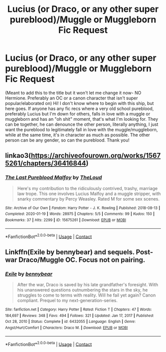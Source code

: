 #+TITLE: Lucius (or Draco, or any other super pureblood)/Muggle or Muggleborn Fic Request

* Lucius (or Draco, or any other super pureblood)/Muggle or Muggleborn Fic Request
:PROPERTIES:
:Author: Psychological_Sky720
:Score: 0
:DateUnix: 1611364062.0
:DateShort: 2021-Jan-23
:FlairText: Seeking Recommendations
:END:
(Meant to add this to the title but it won't let me change it now- NO Hermione. Preferably an OC or a canon character that isn't super popular/elaborated on) Hi! I don't know where to begin with this ship, but here goes. If anyone has any fic recs where a very old school pureblood, preferably Lucius but I'm down for others, falls in love with a muggle or muggleborn and has an "oh shit" moment, that's what I'm looking for. They can be together, he can denounce the other person, literally anything, I just want the pureblood to legitimately fall in love with the muggle/muggleborn, while at the same time, it's in character as much as possible. The other person can be any gender, so can the pureblood. Thank you!


** linkao3([[https://archiveofourown.org/works/15675261/chapters/36416844]])
:PROPERTIES:
:Author: davidwelch158
:Score: 2
:DateUnix: 1611394477.0
:DateShort: 2021-Jan-23
:END:

*** [[https://archiveofourown.org/works/15675261][*/The Last Pureblood Malfoy/*]] by [[https://www.archiveofourown.org/users/TheLoud/pseuds/TheLoud][/TheLoud/]]

#+begin_quote
  Here's my contribution to the ridiculously contrived, trashy, marriage law trope. This one involves Lucius Malfoy and a muggle stripper, with snarky commentary by Percy Weasley. Rated M for some sex scenes.
#+end_quote

^{/Site/:} ^{Archive} ^{of} ^{Our} ^{Own} ^{*|*} ^{/Fandom/:} ^{Harry} ^{Potter} ^{-} ^{J.} ^{K.} ^{Rowling} ^{*|*} ^{/Published/:} ^{2018-08-13} ^{*|*} ^{/Completed/:} ^{2020-01-19} ^{*|*} ^{/Words/:} ^{28975} ^{*|*} ^{/Chapters/:} ^{5/5} ^{*|*} ^{/Comments/:} ^{99} ^{*|*} ^{/Kudos/:} ^{150} ^{*|*} ^{/Bookmarks/:} ^{37} ^{*|*} ^{/Hits/:} ^{2299} ^{*|*} ^{/ID/:} ^{15675261} ^{*|*} ^{/Download/:} ^{[[https://archiveofourown.org/downloads/15675261/The%20Last%20Pureblood.epub?updated_at=1603143227][EPUB]]} ^{or} ^{[[https://archiveofourown.org/downloads/15675261/The%20Last%20Pureblood.mobi?updated_at=1603143227][MOBI]]}

--------------

*FanfictionBot*^{2.0.0-beta} | [[https://github.com/FanfictionBot/reddit-ffn-bot/wiki/Usage][Usage]] | [[https://www.reddit.com/message/compose?to=tusing][Contact]]
:PROPERTIES:
:Author: FanfictionBot
:Score: 0
:DateUnix: 1611394494.0
:DateShort: 2021-Jan-23
:END:


** Linkffn(Exile by bennybear) and sequels. Post-war Draco/Muggle OC. Focus not on pairing.
:PROPERTIES:
:Author: xshadowfax
:Score: 1
:DateUnix: 1611371974.0
:DateShort: 2021-Jan-23
:END:

*** [[https://www.fanfiction.net/s/6432055/1/][*/Exile/*]] by [[https://www.fanfiction.net/u/833356/bennybear][/bennybear/]]

#+begin_quote
  After the war, Draco is saved by his late grandfather's foresight. With his unanswered questions outnumbering the stars in the sky, he struggles to come to terms with reality. Will he fail yet again? Canon compliant. Prequel to my next-generation-series.
#+end_quote

^{/Site/:} ^{fanfiction.net} ^{*|*} ^{/Category/:} ^{Harry} ^{Potter} ^{*|*} ^{/Rated/:} ^{Fiction} ^{T} ^{*|*} ^{/Chapters/:} ^{47} ^{*|*} ^{/Words/:} ^{184,697} ^{*|*} ^{/Reviews/:} ^{348} ^{*|*} ^{/Favs/:} ^{494} ^{*|*} ^{/Follows/:} ^{321} ^{*|*} ^{/Updated/:} ^{Jan} ^{17,} ^{2017} ^{*|*} ^{/Published/:} ^{Oct} ^{28,} ^{2010} ^{*|*} ^{/Status/:} ^{Complete} ^{*|*} ^{/id/:} ^{6432055} ^{*|*} ^{/Language/:} ^{English} ^{*|*} ^{/Genre/:} ^{Angst/Hurt/Comfort} ^{*|*} ^{/Characters/:} ^{Draco} ^{M.} ^{*|*} ^{/Download/:} ^{[[http://www.ff2ebook.com/old/ffn-bot/index.php?id=6432055&source=ff&filetype=epub][EPUB]]} ^{or} ^{[[http://www.ff2ebook.com/old/ffn-bot/index.php?id=6432055&source=ff&filetype=mobi][MOBI]]}

--------------

*FanfictionBot*^{2.0.0-beta} | [[https://github.com/FanfictionBot/reddit-ffn-bot/wiki/Usage][Usage]] | [[https://www.reddit.com/message/compose?to=tusing][Contact]]
:PROPERTIES:
:Author: FanfictionBot
:Score: 0
:DateUnix: 1611372002.0
:DateShort: 2021-Jan-23
:END:
